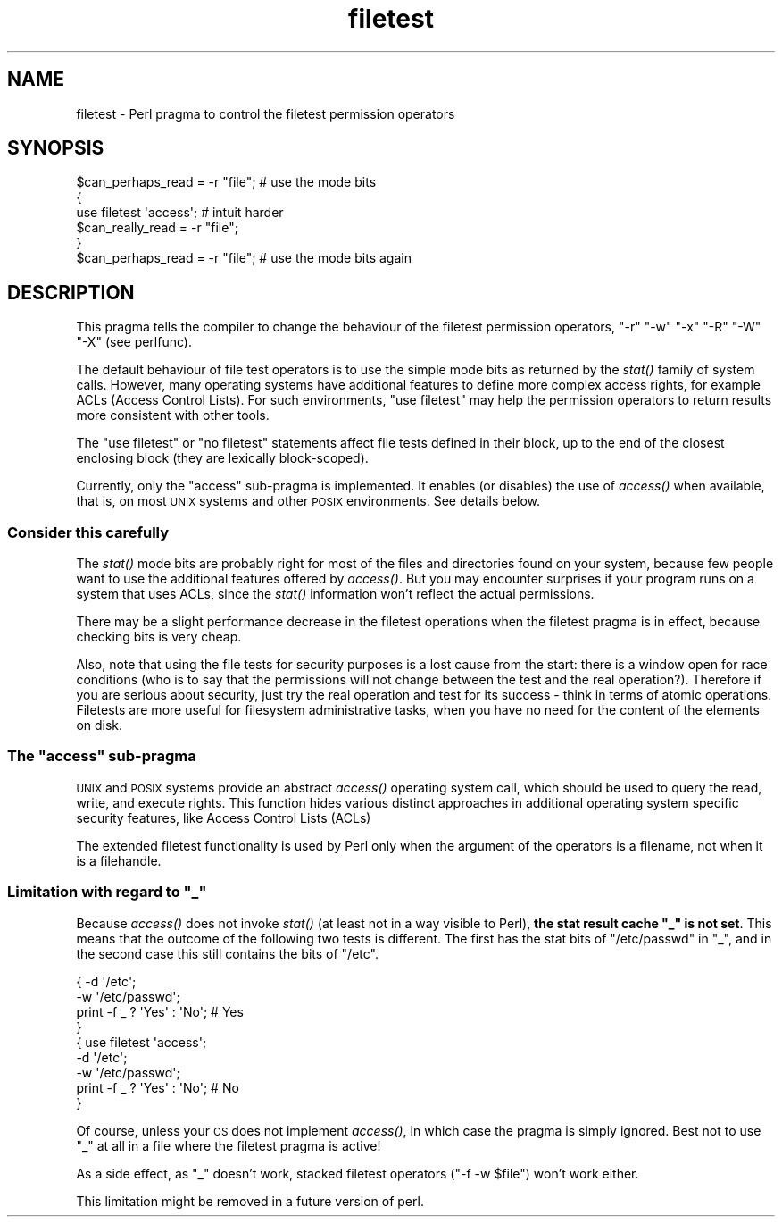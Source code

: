 .\" Automatically generated by Pod::Man 2.25 (Pod::Simple 3.20)
.\"
.\" Standard preamble:
.\" ========================================================================
.de Sp \" Vertical space (when we can't use .PP)
.if t .sp .5v
.if n .sp
..
.de Vb \" Begin verbatim text
.ft CW
.nf
.ne \\$1
..
.de Ve \" End verbatim text
.ft R
.fi
..
.\" Set up some character translations and predefined strings.  \*(-- will
.\" give an unbreakable dash, \*(PI will give pi, \*(L" will give a left
.\" double quote, and \*(R" will give a right double quote.  \*(C+ will
.\" give a nicer C++.  Capital omega is used to do unbreakable dashes and
.\" therefore won't be available.  \*(C` and \*(C' expand to `' in nroff,
.\" nothing in troff, for use with C<>.
.tr \(*W-
.ds C+ C\v'-.1v'\h'-1p'\s-2+\h'-1p'+\s0\v'.1v'\h'-1p'
.ie n \{\
.    ds -- \(*W-
.    ds PI pi
.    if (\n(.H=4u)&(1m=24u) .ds -- \(*W\h'-12u'\(*W\h'-12u'-\" diablo 10 pitch
.    if (\n(.H=4u)&(1m=20u) .ds -- \(*W\h'-12u'\(*W\h'-8u'-\"  diablo 12 pitch
.    ds L" ""
.    ds R" ""
.    ds C` ""
.    ds C' ""
'br\}
.el\{\
.    ds -- \|\(em\|
.    ds PI \(*p
.    ds L" ``
.    ds R" ''
'br\}
.\"
.\" Escape single quotes in literal strings from groff's Unicode transform.
.ie \n(.g .ds Aq \(aq
.el       .ds Aq '
.\"
.\" If the F register is turned on, we'll generate index entries on stderr for
.\" titles (.TH), headers (.SH), subsections (.SS), items (.Ip), and index
.\" entries marked with X<> in POD.  Of course, you'll have to process the
.\" output yourself in some meaningful fashion.
.ie \nF \{\
.    de IX
.    tm Index:\\$1\t\\n%\t"\\$2"
..
.    nr % 0
.    rr F
.\}
.el \{\
.    de IX
..
.\}
.\"
.\" Accent mark definitions (@(#)ms.acc 1.5 88/02/08 SMI; from UCB 4.2).
.\" Fear.  Run.  Save yourself.  No user-serviceable parts.
.    \" fudge factors for nroff and troff
.if n \{\
.    ds #H 0
.    ds #V .8m
.    ds #F .3m
.    ds #[ \f1
.    ds #] \fP
.\}
.if t \{\
.    ds #H ((1u-(\\\\n(.fu%2u))*.13m)
.    ds #V .6m
.    ds #F 0
.    ds #[ \&
.    ds #] \&
.\}
.    \" simple accents for nroff and troff
.if n \{\
.    ds ' \&
.    ds ` \&
.    ds ^ \&
.    ds , \&
.    ds ~ ~
.    ds /
.\}
.if t \{\
.    ds ' \\k:\h'-(\\n(.wu*8/10-\*(#H)'\'\h"|\\n:u"
.    ds ` \\k:\h'-(\\n(.wu*8/10-\*(#H)'\`\h'|\\n:u'
.    ds ^ \\k:\h'-(\\n(.wu*10/11-\*(#H)'^\h'|\\n:u'
.    ds , \\k:\h'-(\\n(.wu*8/10)',\h'|\\n:u'
.    ds ~ \\k:\h'-(\\n(.wu-\*(#H-.1m)'~\h'|\\n:u'
.    ds / \\k:\h'-(\\n(.wu*8/10-\*(#H)'\z\(sl\h'|\\n:u'
.\}
.    \" troff and (daisy-wheel) nroff accents
.ds : \\k:\h'-(\\n(.wu*8/10-\*(#H+.1m+\*(#F)'\v'-\*(#V'\z.\h'.2m+\*(#F'.\h'|\\n:u'\v'\*(#V'
.ds 8 \h'\*(#H'\(*b\h'-\*(#H'
.ds o \\k:\h'-(\\n(.wu+\w'\(de'u-\*(#H)/2u'\v'-.3n'\*(#[\z\(de\v'.3n'\h'|\\n:u'\*(#]
.ds d- \h'\*(#H'\(pd\h'-\w'~'u'\v'-.25m'\f2\(hy\fP\v'.25m'\h'-\*(#H'
.ds D- D\\k:\h'-\w'D'u'\v'-.11m'\z\(hy\v'.11m'\h'|\\n:u'
.ds th \*(#[\v'.3m'\s+1I\s-1\v'-.3m'\h'-(\w'I'u*2/3)'\s-1o\s+1\*(#]
.ds Th \*(#[\s+2I\s-2\h'-\w'I'u*3/5'\v'-.3m'o\v'.3m'\*(#]
.ds ae a\h'-(\w'a'u*4/10)'e
.ds Ae A\h'-(\w'A'u*4/10)'E
.    \" corrections for vroff
.if v .ds ~ \\k:\h'-(\\n(.wu*9/10-\*(#H)'\s-2\u~\d\s+2\h'|\\n:u'
.if v .ds ^ \\k:\h'-(\\n(.wu*10/11-\*(#H)'\v'-.4m'^\v'.4m'\h'|\\n:u'
.    \" for low resolution devices (crt and lpr)
.if \n(.H>23 .if \n(.V>19 \
\{\
.    ds : e
.    ds 8 ss
.    ds o a
.    ds d- d\h'-1'\(ga
.    ds D- D\h'-1'\(hy
.    ds th \o'bp'
.    ds Th \o'LP'
.    ds ae ae
.    ds Ae AE
.\}
.rm #[ #] #H #V #F C
.\" ========================================================================
.\"
.IX Title "filetest 3"
.TH filetest 3 "2010-01-13" "perl v5.16.3" "Perl Programmers Reference Guide"
.\" For nroff, turn off justification.  Always turn off hyphenation; it makes
.\" way too many mistakes in technical documents.
.if n .ad l
.nh
.SH "NAME"
filetest \- Perl pragma to control the filetest permission operators
.SH "SYNOPSIS"
.IX Header "SYNOPSIS"
.Vb 6
\&    $can_perhaps_read = \-r "file";      # use the mode bits
\&    {
\&        use filetest \*(Aqaccess\*(Aq;          # intuit harder
\&        $can_really_read = \-r "file";
\&    }
\&    $can_perhaps_read = \-r "file";      # use the mode bits again
.Ve
.SH "DESCRIPTION"
.IX Header "DESCRIPTION"
This pragma tells the compiler to change the behaviour of the filetest
permission operators, \f(CW\*(C`\-r\*(C'\fR \f(CW\*(C`\-w\*(C'\fR \f(CW\*(C`\-x\*(C'\fR \f(CW\*(C`\-R\*(C'\fR \f(CW\*(C`\-W\*(C'\fR \f(CW\*(C`\-X\*(C'\fR
(see perlfunc).
.PP
The default behaviour of file test operators is to use the simple
mode bits as returned by the \fIstat()\fR family of system calls.  However,
many operating systems have additional features to define more complex
access rights, for example ACLs (Access Control Lists).
For such environments, \f(CW\*(C`use filetest\*(C'\fR may help the permission
operators to return results more consistent with other tools.
.PP
The \f(CW\*(C`use filetest\*(C'\fR or \f(CW\*(C`no filetest\*(C'\fR statements affect file tests defined in
their block, up to the end of the closest enclosing block (they are lexically
block-scoped).
.PP
Currently, only the \f(CW\*(C`access\*(C'\fR sub-pragma is implemented.  It enables (or
disables) the use of \fIaccess()\fR when available, that is, on most \s-1UNIX\s0 systems and
other \s-1POSIX\s0 environments.  See details below.
.SS "Consider this carefully"
.IX Subsection "Consider this carefully"
The \fIstat()\fR mode bits are probably right for most of the files and
directories found on your system, because few people want to use the
additional features offered by \fIaccess()\fR. But you may encounter surprises
if your program runs on a system that uses ACLs, since the \fIstat()\fR
information won't reflect the actual permissions.
.PP
There may be a slight performance decrease in the filetest operations
when the filetest pragma is in effect, because checking bits is very
cheap.
.PP
Also, note that using the file tests for security purposes is a lost cause
from the start: there is a window open for race conditions (who is to
say that the permissions will not change between the test and the real
operation?).  Therefore if you are serious about security, just try
the real operation and test for its success \- think in terms of atomic
operations.  Filetests are more useful for filesystem administrative
tasks, when you have no need for the content of the elements on disk.
.ie n .SS "The ""access"" sub-pragma"
.el .SS "The ``access'' sub-pragma"
.IX Subsection "The access sub-pragma"
\&\s-1UNIX\s0 and \s-1POSIX\s0 systems provide an abstract \fIaccess()\fR operating system call,
which should be used to query the read, write, and execute rights. This
function hides various distinct approaches in additional operating system
specific security features, like Access Control Lists (ACLs)
.PP
The extended filetest functionality is used by Perl only when the argument
of the operators is a filename, not when it is a filehandle.
.ie n .SS "Limitation with regard to ""_"""
.el .SS "Limitation with regard to \f(CW_\fP"
.IX Subsection "Limitation with regard to _"
Because \fIaccess()\fR does not invoke \fIstat()\fR (at least not in a way visible
to Perl), \fBthe stat result cache \*(L"_\*(R" is not set\fR.  This means that the
outcome of the following two tests is different.  The first has the stat
bits of \f(CW\*(C`/etc/passwd\*(C'\fR in \f(CW\*(C`_\*(C'\fR, and in the second case this still
contains the bits of \f(CW\*(C`/etc\*(C'\fR.
.PP
.Vb 4
\& { \-d \*(Aq/etc\*(Aq;
\&   \-w \*(Aq/etc/passwd\*(Aq;
\&   print \-f _ ? \*(AqYes\*(Aq : \*(AqNo\*(Aq;   # Yes
\& }
\&
\& { use filetest \*(Aqaccess\*(Aq;
\&   \-d \*(Aq/etc\*(Aq;
\&   \-w \*(Aq/etc/passwd\*(Aq;
\&   print \-f _ ? \*(AqYes\*(Aq : \*(AqNo\*(Aq;   # No
\& }
.Ve
.PP
Of course, unless your \s-1OS\s0 does not implement \fIaccess()\fR, in which case the
pragma is simply ignored.  Best not to use \f(CW\*(C`_\*(C'\fR at all in a file where
the filetest pragma is active!
.PP
As a side effect, as \f(CW\*(C`_\*(C'\fR doesn't work, stacked filetest operators
(\f(CW\*(C`\-f \-w $file\*(C'\fR) won't work either.
.PP
This limitation might be removed in a future version of perl.
